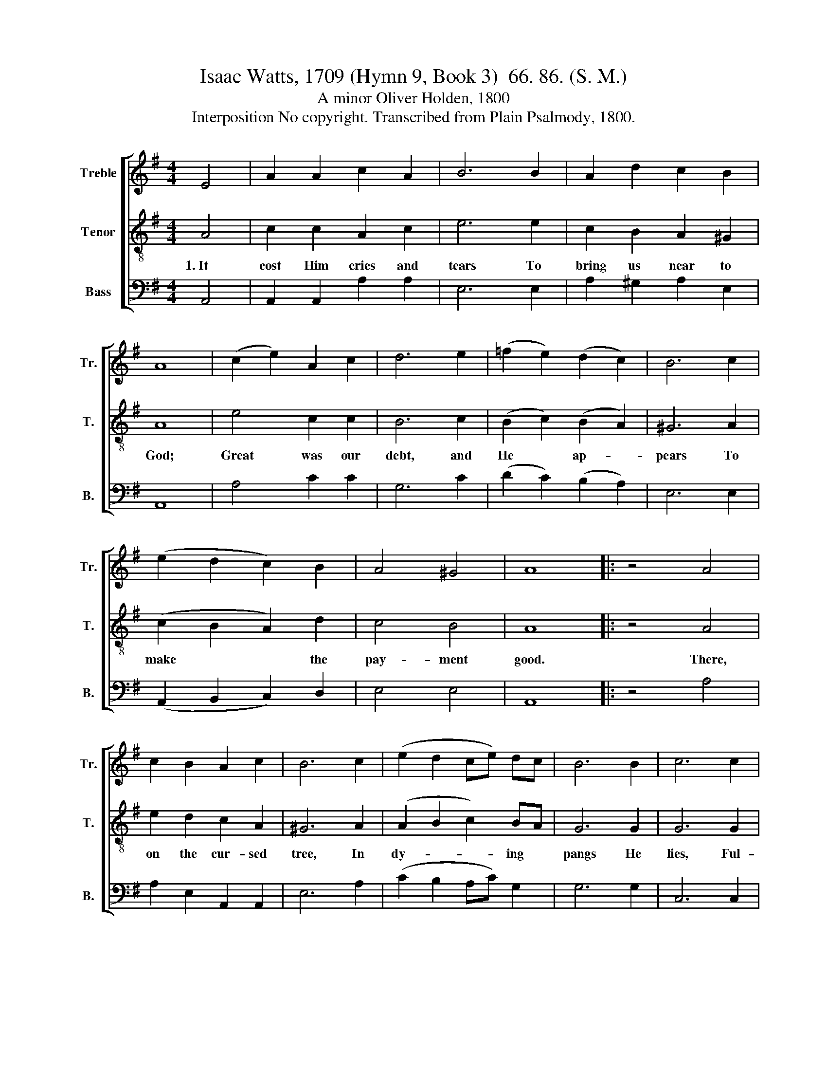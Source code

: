 X:1
T:Isaac Watts, 1709 (Hymn 9, Book 3)  66. 86. (S. M.)
T:A minor Oliver Holden, 1800
T:Interposition No copyright. Transcribed from Plain Psalmody, 1800.
%%score [ 1 2 3 ]
L:1/8
M:4/4
K:G
V:1 treble nm="Treble" snm="Tr."
V:2 treble-8 nm="Tenor" snm="T."
V:3 bass nm="Bass" snm="B."
V:1
 E4 | A2 A2 c2 A2 | B6 B2 | A2 d2 c2 B2 | A8 | (c2 e2) A2 c2 | d6 e2 | (=f2 e2) (d2 c2) | B6 c2 | %9
 (e2 d2 c2) B2 | A4 ^G4 | A8 |: z4 A4 | c2 B2 A2 c2 | B6 c2 | (e2 d2 ce) dc | B6 B2 | c6 c2 | %18
 ed cB cB A^G | AB cd e2 E2 | (A>B c>d e2) a2 | e>dc/d/edc B2 | A8 :| %23
V:2
 A4 | c2 c2 A2 c2 | e6 e2 | c2 B2 A2 ^G2 | A8 | e4 c2 c2 | B6 c2 | (B2 c2) (B2 A2) | ^G6 A2 | %9
w: 1.~It|cost Him cries and|tears To|bring us near to|God;|Great was our|debt, and|He * ap- *|pears To|
 (c2 B2 A2) d2 | c4 B4 | A8 |: z4 A4 | e2 d2 c2 A2 | ^G6 A2 | (A2 B2 c2) BA | G6 G2 | G6 G2 | %18
w: make~ * * the|pay- ment|good.|There,|on the cur- sed|tree, In|dy- * * ing *|pangs He|lies, Ful-|
 cB AG ed cB | cB A^G A2 B2 | (c>d e>d c2) c2 | c>BA/B/cBA ^G2 | A8 :| %23
w: fills * His * Fath- * er's *|great * de- * cree, and|all~ * * * * our|wants~ * * * * * * sup-|plies.|
V:3
 A,,4 | A,,2 A,,2 A,2 A,2 | E,6 E,2 | A,2 ^G,2 A,2 E,2 | A,,8 | A,4 C2 C2 | G,6 C2 | %7
 (D2 C2) (B,2 A,2) | E,6 E,2 | (A,,2 B,,2 C,2) D,2 | E,4 E,4 | A,,8 |: z4 A,4 | A,2 E,2 A,,2 A,,2 | %14
 E,6 A,2 | (C2 B,2 A,C) G,2 | G,6 G,2 | C,6 C,2 | C,2 C,2 E,2 E,2 | A,2 A,2 E,2 E,2 | A,,6 A,,2 | %21
 E,6 E,2 | A,,8 :| %23

